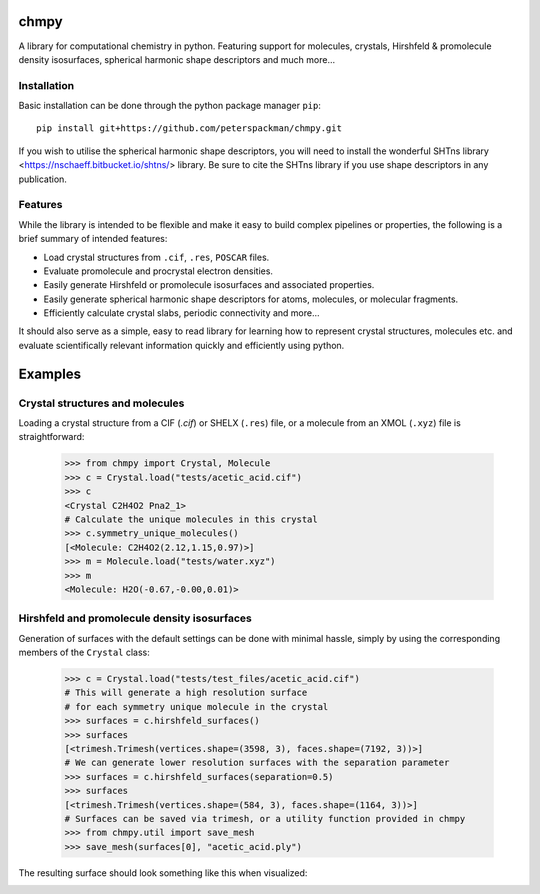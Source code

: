 chmpy
-----------

.. image:: https://github.com/peterspackman/chmpy/workflows/CI/badge.svg

A library for computational chemistry in python. Featuring support for
molecules, crystals, Hirshfeld & promolecule density isosurfaces,
spherical harmonic shape descriptors and much more...

Installation
============

Basic installation can be done through the python package manager ``pip``::

    pip install git+https://github.com/peterspackman/chmpy.git

If you wish to utilise the spherical harmonic shape descriptors, you will
need to install the wonderful SHTns library <https://nschaeff.bitbucket.io/shtns/>
library. Be sure to cite the SHTns library if you use shape descriptors in any
publication.

Features
========
While the library is intended to be flexible and make it easy to build
complex pipelines or properties, the following is a brief summary of 
intended features:

* Load crystal structures from ``.cif``, ``.res``, ``POSCAR`` files.
* Evaluate promolecule and procrystal electron densities.
* Easily generate Hirshfeld or promolecule isosurfaces and associated properties.
* Easily generate spherical harmonic shape descriptors for atoms, molecules, or molecular fragments.
* Efficiently calculate crystal slabs, periodic connectivity and more...

It should also serve as a simple, easy to read library for learning
how to represent crystal structures, molecules etc. and evaluate
scientifically relevant information quickly and efficiently using
python.


Examples
--------

Crystal structures and molecules
========================================
Loading a crystal structure from a CIF (`.cif`) or SHELX (``.res``)
file, or a molecule from an XMOL (``.xyz``) file is straightforward:

    >>> from chmpy import Crystal, Molecule
    >>> c = Crystal.load("tests/acetic_acid.cif")
    >>> c
    <Crystal C2H4O2 Pna2_1>
    # Calculate the unique molecules in this crystal
    >>> c.symmetry_unique_molecules()
    [<Molecule: C2H4O2(2.12,1.15,0.97)>]
    >>> m = Molecule.load("tests/water.xyz")
    >>> m
    <Molecule: H2O(-0.67,-0.00,0.01)>
    

Hirshfeld and promolecule density isosurfaces
=============================================

Generation of surfaces with the default settings can be done with
minimal hassle, simply by using the corresponding members of the ``Crystal``
class:

    >>> c = Crystal.load("tests/test_files/acetic_acid.cif")
    # This will generate a high resolution surface
    # for each symmetry unique molecule in the crystal
    >>> surfaces = c.hirshfeld_surfaces()
    >>> surfaces
    [<trimesh.Trimesh(vertices.shape=(3598, 3), faces.shape=(7192, 3))>]
    # We can generate lower resolution surfaces with the separation parameter
    >>> surfaces = c.hirshfeld_surfaces(separation=0.5)
    >>> surfaces
    [<trimesh.Trimesh(vertices.shape=(584, 3), faces.shape=(1164, 3))>]
    # Surfaces can be saved via trimesh, or a utility function provided in chmpy
    >>> from chmpy.util import save_mesh
    >>> save_mesh(surfaces[0], "acetic_acid.ply")
    
The resulting surface should look something like this when visualized:

.. image:: tests/acetic_acid.png
  :height: 200px



